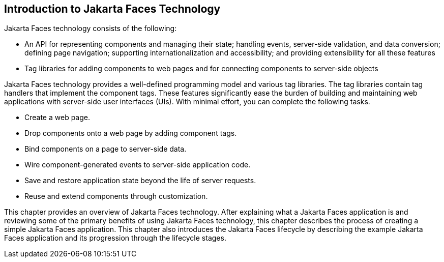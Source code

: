== Introduction to Jakarta Faces Technology

Jakarta Faces technology consists of the following:

* An API for representing components and managing their state; handling
events, server-side validation, and data conversion; defining page
navigation; supporting internationalization and accessibility; and
providing extensibility for all these features

* Tag libraries for adding components to web pages and for connecting
components to server-side objects

Jakarta Faces technology provides a well-defined programming model and
various tag libraries. The tag libraries contain tag handlers that
implement the component tags. These features significantly ease the
burden of building and maintaining web applications with server-side
user interfaces (UIs). With minimal effort, you can complete the
following tasks.

* Create a web page.
* Drop components onto a web page by adding component tags.
* Bind components on a page to server-side data.
* Wire component-generated events to server-side application code.
* Save and restore application state beyond the life of server requests.
* Reuse and extend components through customization.

This chapter provides an overview of Jakarta Faces technology. After
explaining what a Jakarta Faces application is and reviewing some of
the primary benefits of using Jakarta Faces technology, this chapter
describes the process of creating a simple Jakarta Faces application.
This chapter also introduces the Jakarta Faces lifecycle by describing
the example Jakarta Faces application and its progression through the
lifecycle stages.


